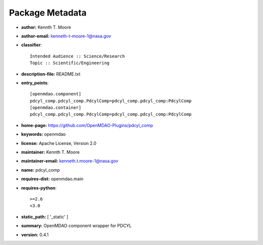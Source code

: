 
================
Package Metadata
================

- **author:** Kennth T. Moore

- **author-email:** kenneth-t-moore-1@nasa.gov

- **classifier**:: 

    Intended Audience :: Science/Research
    Topic :: Scientific/Engineering

- **description-file:** README.txt

- **entry_points**:: 

    [openmdao.component]
    pdcyl_comp.pdcyl_comp.PdcylComp=pdcyl_comp.pdcyl_comp:PdcylComp
    [openmdao.container]
    pdcyl_comp.pdcyl_comp.PdcylComp=pdcyl_comp.pdcyl_comp:PdcylComp

- **home-page:** https://github.com/OpenMDAO-Plugins/pdcyl_comp

- **keywords:** openmdao

- **license:** Apache License, Version 2.0

- **maintainer:** Kennth T. Moore

- **maintainer-email:** kenneth.t.moore-1@nasa.gov

- **name:** pdcyl_comp

- **requires-dist:** openmdao.main

- **requires-python**:: 

    >=2.6
    <3.0

- **static_path:** [ '_static' ]

- **summary:** OpenMDAO component wrapper for PDCYL

- **version:** 0.4.1

